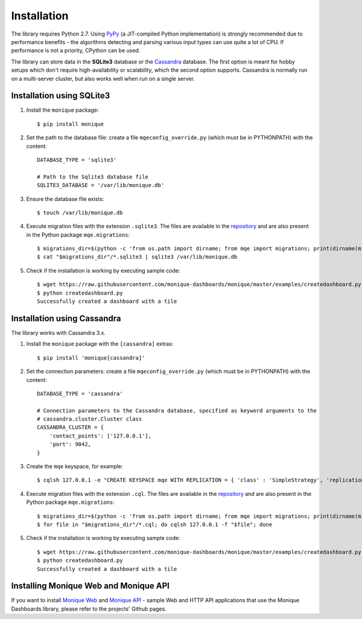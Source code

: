 .. highlight:: sh


.. _installation:

Installation
============

The library requires Python 2.7. Using `PyPy <http://pypy.org>`_ (a JIT-compiled Python implementation) is strongly recommended due to performance benefits - the algorithms detecting and parsing various input types can use quite a lot of CPU. If performance is not a priority, CPython can be used.

The library can store data in the **SQLite3** database or the `Cassandra <http://cassandra.apache.org/>`_ database. The first option is meant for hobby setups which don't require high-availability or scalability, which the second option supports. Cassandra is normally run on a multi-server cluster, but also works well when run on a single server.


Installation using SQLite3
--------------------------

1. Install the ``monique`` package::

    $ pip install monique

2. Set the path to the database file: create a file ``mqeconfig_override.py`` (which must be in PYTHONPATH) with the content::

    DATABASE_TYPE = 'sqlite3'

    # Path to the Sqlite3 database file
    SQLITE3_DATABASE = '/var/lib/monique.db'

3. Ensure the database file exists::

    $ touch /var/lib/monique.db

4. Execute migration files with the extension ``.sqlite3``. The files are available in the `repository <https://github.com/monique-dashboards/monique/mqe/migrations>`_ and are also present in the Python package ``mqe.migrations``::

    $ migrations_dir=$(python -c 'from os.path import dirname; from mqe import migrations; print(dirname(migrations.__file__))')
    $ cat "$migrations_dir"/*.sqlite3 | sqlite3 /var/lib/monique.db

5. Check if the installation is working by executing sample code::

    $ wget https://raw.githubusercontent.com/monique-dashboards/monique/master/examples/createdashboard.py
    $ python createdashboard.py
    Successfully created a dashboard with a tile


Installation using Cassandra
----------------------------

The library works with Cassandra 3.x.

1. Install the ``monique`` package with the ``[cassandra]`` extras::

    $ pip install 'monique[cassandra]'

2. Set the connection parameters: create a file ``mqeconfig_override.py`` (which must be in PYTHONPATH) with the content::

    DATABASE_TYPE = 'cassandra'

    # Connection parameters to the Cassandra database, specified as keyword arguments to the
    # cassandra.cluster.Cluster class
    CASSANDRA_CLUSTER = {
        'contact_points': ['127.0.0.1'],
        'port': 9042,
    }

3. Create the ``mqe`` keyspace, for example::

    $ cqlsh 127.0.0.1 -e "CREATE KEYSPACE mqe WITH REPLICATION = { 'class' : 'SimpleStrategy', 'replication_factor' : 1 };"

4. Execute migration files with the extension ``.cql``. The files are available in the `repository <https://github.com/monique-dashboards/monique/mqe/migrations>`_ and are also present in the Python package ``mqe.migrations``::

    $ migrations_dir=$(python -c 'from os.path import dirname; from mqe import migrations; print(dirname(migrations.__file__))')
    $ for file in "$migrations_dir"/*.cql; do cqlsh 127.0.0.1 -f "$file"; done

5. Check if the installation is working by executing sample code::

    $ wget https://raw.githubusercontent.com/monique-dashboards/monique/master/examples/createdashboard.py
    $ python createdashboard.py
    Successfully created a dashboard with a tile


Installing Monique Web and Monique API
--------------------------------------

If you want to install `Monique Web <https://github.com/monique-dashboards/monique-web>`_ and `Monique API <https://github.com/monique-dashboards/monique-api>`_ - sample Web and HTTP API applications that use the Monique Dashboards library, please refer to the projects' Github pages.